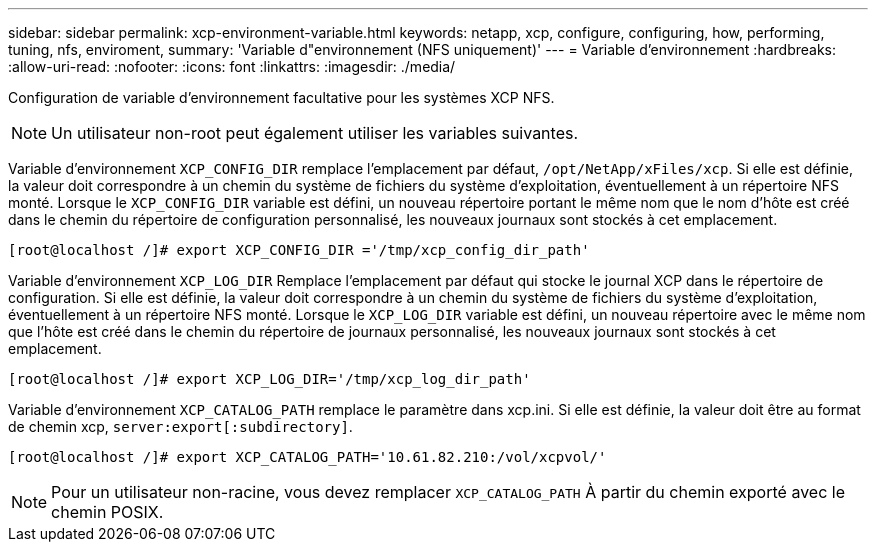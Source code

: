 ---
sidebar: sidebar 
permalink: xcp-environment-variable.html 
keywords: netapp, xcp, configure, configuring, how, performing, tuning, nfs, enviroment, 
summary: 'Variable d"environnement (NFS uniquement)' 
---
= Variable d'environnement
:hardbreaks:
:allow-uri-read: 
:nofooter: 
:icons: font
:linkattrs: 
:imagesdir: ./media/


[role="lead"]
Configuration de variable d'environnement facultative pour les systèmes XCP NFS.


NOTE: Un utilisateur non-root peut également utiliser les variables suivantes.

Variable d'environnement `XCP_CONFIG_DIR` remplace l'emplacement par défaut, `/opt/NetApp/xFiles/xcp`. Si elle est définie, la valeur doit correspondre à un chemin du système de fichiers du système d'exploitation, éventuellement à un répertoire NFS monté. Lorsque le `XCP_CONFIG_DIR` variable est défini, un nouveau répertoire portant le même nom que le nom d'hôte est créé dans le chemin du répertoire de configuration personnalisé, les nouveaux journaux sont stockés à cet emplacement.

[listing]
----
[root@localhost /]# export XCP_CONFIG_DIR ='/tmp/xcp_config_dir_path'
----
Variable d'environnement `XCP_LOG_DIR` Remplace l'emplacement par défaut qui stocke le journal XCP dans le répertoire de configuration. Si elle est définie, la valeur doit correspondre à un chemin du système de fichiers du système d'exploitation, éventuellement à un répertoire NFS monté. Lorsque le  `XCP_LOG_DIR` variable est défini, un nouveau répertoire avec le même nom que l'hôte est créé dans le chemin du répertoire de journaux personnalisé, les nouveaux journaux sont stockés à cet emplacement.

[listing]
----
[root@localhost /]# export XCP_LOG_DIR='/tmp/xcp_log_dir_path'
----
Variable d'environnement `XCP_CATALOG_PATH` remplace le paramètre dans xcp.ini. Si elle est définie, la valeur doit être au format de chemin xcp, `server:export[:subdirectory]`.

[listing]
----
[root@localhost /]# export XCP_CATALOG_PATH='10.61.82.210:/vol/xcpvol/'
----

NOTE: Pour un utilisateur non-racine, vous devez remplacer `XCP_CATALOG_PATH` À partir du chemin exporté avec le chemin POSIX.
